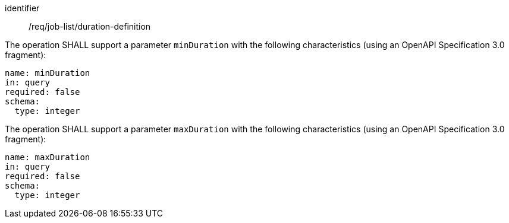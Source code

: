 [[req_job-list_duration-definition]]
[requirement]
====
[%metadata]
identifier:: /req/job-list/duration-definition
[.component,class=part]
--
The operation SHALL support a parameter `minDuration` with the following characteristics (using an OpenAPI Specification 3.0 fragment):

[source,yaml]
----
name: minDuration
in: query
required: false
schema:
  type: integer
----
--

[.component,class=part]
--
The operation SHALL support a parameter `maxDuration` with the following characteristics (using an OpenAPI Specification 3.0 fragment):

[source,yaml]
----
name: maxDuration
in: query
required: false
schema:
  type: integer
----
--
====

